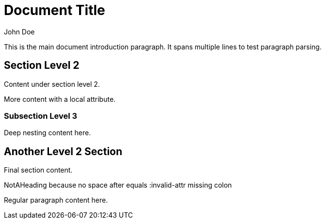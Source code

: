 :author: John Doe
:version: 1.0
:description: Sample AsciiDoc document for tree-sitter testing

= Document Title

This is the main document introduction paragraph.
It spans multiple lines to test paragraph parsing.

== Section Level 2

Content under section level 2.

:section-attr: local value

More content with a local attribute.

=== Subsection Level 3

Deep nesting content here.

== Another Level 2 Section  

Final section content.

NotAHeading because no space after equals
:invalid-attr missing colon

Regular paragraph content here.
